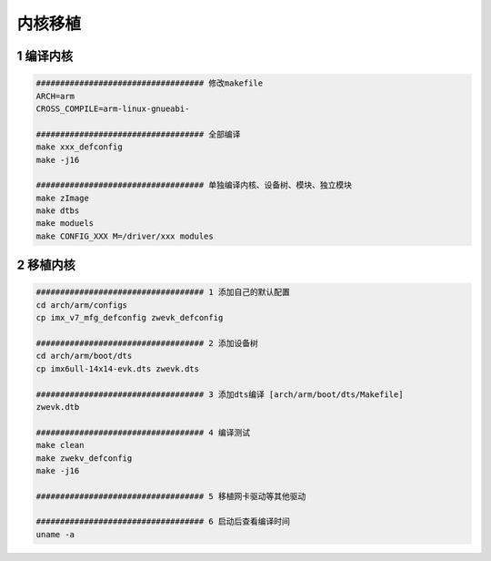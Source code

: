 内核移植
=================

1 编译内核
--------------------

.. code-block:: c

    ################################### 修改makefile
    ARCH=arm
    CROSS_COMPILE=arm-linux-gnueabi-

    ################################### 全部编译
    make xxx_defconfig
    make -j16

    ################################### 单独编译内核、设备树、模块、独立模块
    make zImage
    make dtbs
    make moduels
    make CONFIG_XXX M=/driver/xxx modules

2 移植内核
--------------------

.. code-block:: c

    ################################### 1 添加自己的默认配置
    cd arch/arm/configs
    cp imx_v7_mfg_defconfig zwevk_defconfig

    ################################### 2 添加设备树
    cd arch/arm/boot/dts
    cp imx6ull-14x14-evk.dts zwevk.dts

    ################################### 3 添加dts编译 [arch/arm/boot/dts/Makefile]
    zwevk.dtb

    ################################### 4 编译测试
    make clean
    make zwekv_defconfig
    make -j16

    ################################### 5 移植网卡驱动等其他驱动

    ################################### 6 启动后查看编译时间
    uname -a




